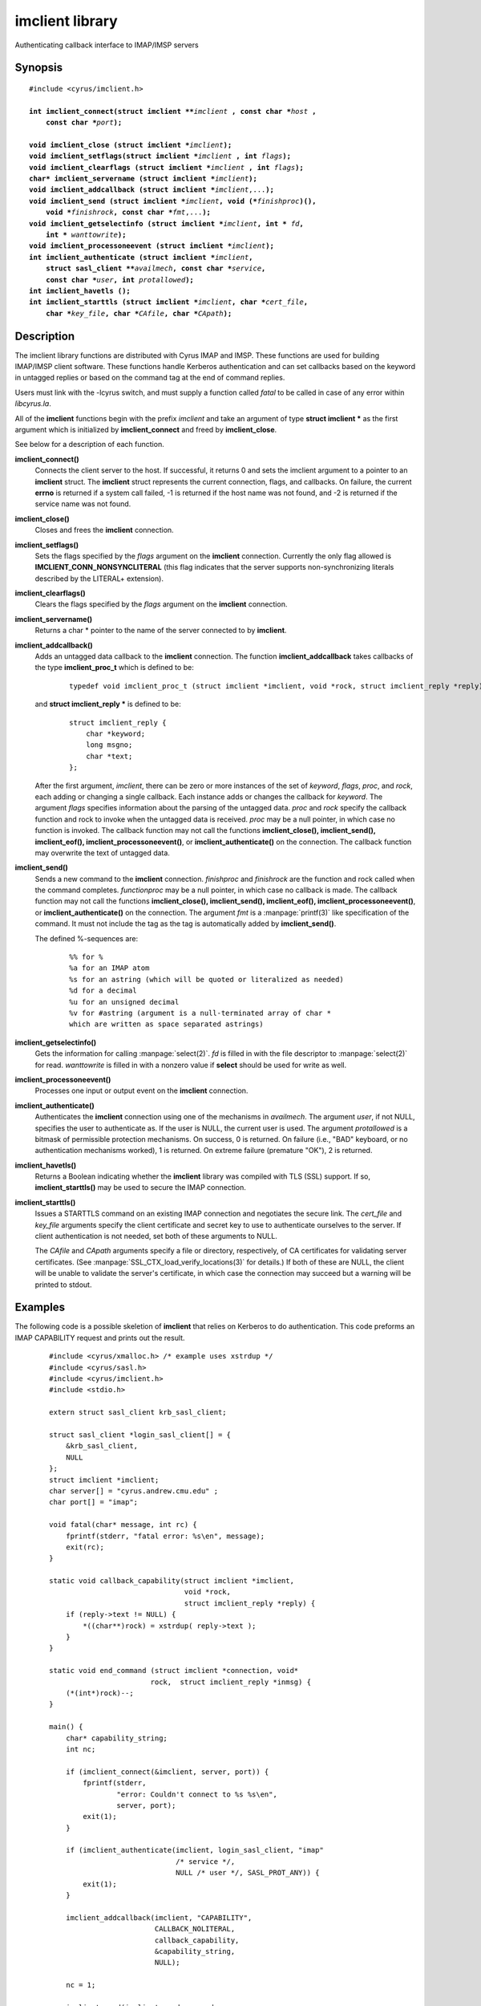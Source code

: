 .. _imap-admin-commands-imclient-library:

====================
**imclient** library
====================

Authenticating callback interface to IMAP/IMSP servers

Synopsis
========

.. parsed-literal::

    #include <cyrus/imclient.h>

    **int imclient_connect(struct imclient \*\***\ *imclient* **, const char \***\ *host* **,
        const char \***\ *port*\ **);**

    **void imclient_close (struct imclient \***\ *imclient*\ **);**
    **void imclient_setflags(struct imclient \***\ *imclient* **, int** *flags*\ **);**
    **void imclient_clearflags (struct imclient \***\ *imclient* **, int** *flags*\ **);**
    **char\* imclient_servername (struct imclient \***\ *imclient*\ **);**
    **void imclient_addcallback (struct imclient \***\ *imclient*\ ,...\ **);**
    **void imclient_send (struct imclient \***\ *imclient*\ **, void (\***\ *finishproc*\ **)(),
        void \***\ *finishrock*\ **, const char \***\ *fmt*\ ,...\ **);**
    **void imclient_getselectinfo (struct imclient \***\ *imclient*\ **, int \*** *fd*\ **,
        int \*** *wanttowrite*\ **);**
    **void imclient_processoneevent (struct imclient \***\ *imclient*\ **);**
    **int imclient_authenticate (struct imclient \***\ *imclient*\ **,
        struct sasl_client \*\***\ *availmech*\ **, const char \***\ *service*\ **,
        const char \***\ *user*\ **, int** *protallowed*\ **);**
    **int imclient_havetls ();**
    **int imclient_starttls (struct imclient \***\ *imclient*\ **, char \***\ *cert_file*\ **,
        char \***\ *key_file*\ **, char \***\ *CAfile*\ **, char \***\ *CApath*\ **);**


Description
===========

The imclient library functions are distributed with Cyrus IMAP and IMSP.
These functions are used for building IMAP/IMSP client software. These
functions handle Kerberos authentication and can set callbacks based on the
keyword in untagged replies or based on the command tag at the end of
command replies.

Users must link with the -lcyrus switch, and must supply a function
called *fatal* to be called in case of any error within *libcyrus.la*\ .

All of the **imclient** functions begin with the prefix *imclient* and
take  an  argument of type **struct imclient \*** as the first argument
which is  initialized by **imclient_connect** and freed by
**imclient_close**\ .

See below for a description of each function.

**imclient_connect()**
    Connects the client server to the host. If successful, it returns
    0 and sets the imclient argument to a pointer to an **imclient**
    struct.  The **imclient** struct represents the current connection,
    flags, and callbacks.  On failure, the current **errno** is returned
    if a system call failed, -1 is returned if the host name was not
    found, and -2 is returned if the service name was not found.

**imclient_close()**
    Closes and frees the **imclient** connection.

**imclient_setflags()**
    Sets the flags specified by the *flags* argument on the **imclient**
    connection. Currently the only  flag allowed is
    **IMCLIENT_CONN_NONSYNCLITERAL** (this flag indicates that the
    server supports non-synchronizing literals described by the LITERAL+
    extension).

**imclient_clearflags()**
    Clears the flags specified by the *flags* argument on the
    **imclient** connection.

**imclient_servername()**
    Returns a char * pointer to the name of the server connected to
    by **imclient**.

**imclient_addcallback()**
    Adds an untagged data callback to the **imclient** connection. The
    function **imclient_addcallback** takes callbacks of the type
    **imclient_proc_t** which is defined to be:

        ::

            typedef void imclient_proc_t (struct imclient *imclient, void *rock, struct imclient_reply *reply);

    and **struct imclient_reply \***
    is defined to be:

        ::

            struct imclient_reply {
                char *keyword;
                long msgno;
                char *text;
            };

    After the first argument, *imclient*, there can be zero or more
    instances of the set of *keyword*, *flags*, *proc*, and *rock*,
    each adding or changing a single callback.  Each instance adds or
    changes the callback for *keyword*.  The argument *flags* specifies
    information about the parsing of the untagged data.  *proc* and
    *rock* specify the callback function and rock to invoke when the
    untagged data is received.  *proc* may be a null pointer, in which
    case no function is invoked.  The callback function may not call
    the functions **imclient_close(), imclient_send(), imclient_eof(),
    imclient_processoneevent()**, or **imclient_authenticate()** on the
    connection. The callback function may overwrite  the text of
    untagged data.

**imclient_send()**
    Sends a new command to the **imclient** connection.  *finishproc*
    and *finishrock* are the function and rock called when the command
    completes.  *functionproc* may be a null pointer, in which case no
    callback is made. The callback function may not call the functions
    **imclient_close(), imclient_send(), imclient_eof(),
    imclient_processoneevent()**, or **imclient_authenticate()** on the
    connection.  The argument *fmt* is a :manpage:`printf(3)` like
    specification of the command. It must not include the tag as the
    tag is automatically added by **imclient_send()**.

    The defined %-sequences are:

        ::
       
            %% for %
            %a for an IMAP atom
            %s for an astring (which will be quoted or literalized as needed)
            %d for a decimal
            %u for an unsigned decimal
            %v for #astring (argument is a null-terminated array of char *
            which are written as space separated astrings)

**imclient_getselectinfo()**
    Gets the information for calling :manpage:`select(2)`.  *fd* is
    filled in with the file descriptor to :manpage:`select(2)` for read.
    *wanttowrite* is filled in with a nonzero value if **select** should
    be used for write as well.

**imclient_processoneevent()**
    Processes one input or output event on the **imclient** connection.

**imclient_authenticate()**
    Authenticates the **imclient** connection using one of the mechanisms
    in *availmech*.  The argument *user*, if not NULL, specifies the user
    to authenticate as. If the user is NULL, the current user is used.
    The argument *protallowed* is a bitmask of permissible protection
    mechanisms.
    On success, 0 is returned.  On failure (i.e., "BAD" keyboard, or
    no authentication mechanisms worked), 1 is returned. On extreme
    failure (premature "OK"), 2 is returned.

**imclient_havetls()**
    Returns a Boolean indicating whether the **imclient** library was
    compiled with TLS (SSL) support.  If so, **imclient_starttls()** may
    be used to secure the IMAP connection.

**imclient_starttls()**
    Issues a STARTTLS command on an existing IMAP connection and
    negotiates the secure link.  The *cert_file* and *key_file* arguments
    specify the client certificate and secret key to use to
    authenticate ourselves to the server.  If client authentication is
    not needed, set both of these arguments to NULL.

    The *CAfile* and *CApath* arguments specify a file or directory,
    respectively, of CA certificates for validating server
    certificates. (See :manpage:`SSL_CTX_load_verify_locations(3)` for
    details.)  If both of these are NULL, the client will be unable to
    validate the server's certificate, in which case the connection may
    succeed but a warning will be printed to stdout.

Examples
========

The following code is a possible skeletion of **imclient** that relies
on Kerberos to do authentication.  This code preforms an IMAP
CAPABILITY request and prints out the result.

    ::

        #include <cyrus/xmalloc.h> /* example uses xstrdup */
        #include <cyrus/sasl.h>
        #include <cyrus/imclient.h>
        #include <stdio.h>

        extern struct sasl_client krb_sasl_client;

        struct sasl_client *login_sasl_client[] = {
            &krb_sasl_client,
            NULL
        };
        struct imclient *imclient;
        char server[] = "cyrus.andrew.cmu.edu" ;
        char port[] = "imap";

        void fatal(char* message, int rc) {
            fprintf(stderr, "fatal error: %s\en", message);
            exit(rc);
        }

        static void callback_capability(struct imclient *imclient,
                                        void *rock,
                                        struct imclient_reply *reply) {
            if (reply->text != NULL) {
                *((char**)rock) = xstrdup( reply->text );
            }
        }

        static void end_command (struct imclient *connection, void*
                                rock,  struct imclient_reply *inmsg) {
            (*(int*)rock)--;
        }

        main() {
            char* capability_string;
            int nc;

            if (imclient_connect(&imclient, server, port)) {
                fprintf(stderr,
                        "error: Couldn't connect to %s %s\en",
                        server, port);
                exit(1);
            }

            if (imclient_authenticate(imclient, login_sasl_client, "imap"
                                      /* service */,
                                      NULL /* user */, SASL_PROT_ANY)) {
                exit(1);
            }

            imclient_addcallback(imclient, "CAPABILITY",
                                 CALLBACK_NOLITERAL,
                                 callback_capability,
                                 &capability_string,
                                 NULL);

            nc = 1;

            imclient_send(imclient, end_command,
                          (void*) &nc, "CAPABILITY");

            while(nc > 0) {
                imclient_processoneevent(imclient);
            }

            if (strstr("LITERAL+", capability_string)) {
                imclient_setflags(imclient, IMCLIENT_CONN_NONSYNCLITERAL);
            }

            imclient_send(imclient, NULL, NULL, "LOGOUT");
            imclient_close(imclient);

            printf("capability text is: %s\en", capability_string);

            free(capability_string);
        }

Bugs
====

No known bugs.

See Also
========

:cyrusman:`cyradm(8)`,
:cyrusman:`imapd(8)`,
:rfc:`2033` (IMAP LITERAL+ extension),
:rfc:`2060` (IMAP4rev1 specification), and
:manpage:`select(2)`

Keywords
========

IMAP, ACAP, IMSP, Kerberos, Authentication

